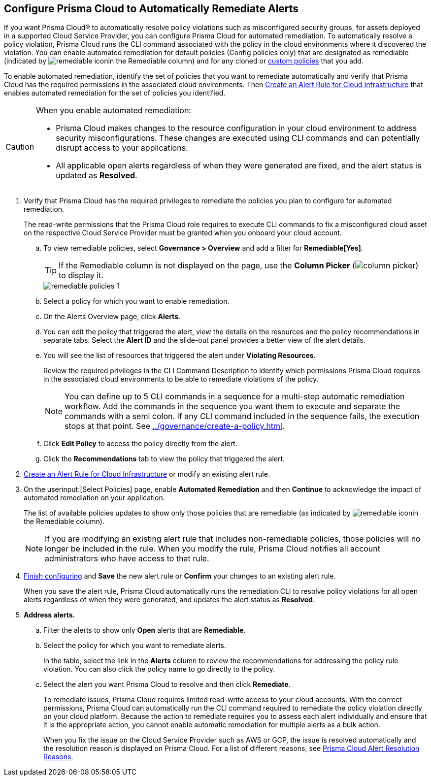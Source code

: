 :topic_type: task
[.task]
[#id77ff61ca-a7ae-4830-9c47-516c79be3f9a]
== Configure Prisma Cloud to Automatically Remediate Alerts

//To facilitate rapid incident response, configure Prisma™ Cloud to automatically remediate cloud Security policy violations in your cloud environments using multi-step CLI commands in one-click.

If you want Prisma Cloud® to automatically resolve policy violations such as misconfigured security groups, for assets deployed in a supported Cloud Service Provider, you can configure Prisma Cloud for automated remediation. To automatically resolve a policy violation, Prisma Cloud runs the CLI command associated with the policy in the cloud environments where it discovered the violation. 
You can enable automated remediation for default policies (Config policies only) that are designated as remediable (indicated by image:remediable-icon.png[]in the Remediable column) and for any cloned or xref:../governance/create-a-policy.adoc#idb236291f-7137-46c9-8452-4d94b3ae5ba8[custom policies] that you add.

To enable automated remediation, identify the set of policies that you want to remediate automatically and verify that Prisma Cloud has the required permissions in the associated cloud environments. Then xref:create-an-alert-rule-cloud-infrastructure.adoc[Create an Alert Rule for Cloud Infrastructure] that enables automated remediation for the set of policies you identified.

[CAUTION]
====
When you enable automated remediation:

* Prisma Cloud makes changes to the resource configuration in your cloud environment to address security misconfigurations. These changes are executed using CLI commands and can potentially disrupt access to your applications.

* All applicable open alerts regardless of when they were generated are fixed, and the alert status is updated as *Resolved*.
====

//If you want to use automated remediation using serverless functions for your cloud resources on AWS, use the runbooks on https://github.com/PaloAltoNetworks/Prisma-Enhanced-Remediation[GitHub]. The Prisma Cloud platform sends alert messages to an AWS SQS Queue, which in turn invokes a lambda function _index_prisma.py_. The function then calls the appropriate runbook script to remediate the alert(s). To use AWS Lambda for automatic remediation, you do not need to give Prisma Cloud read-write access to your AWS accounts, and is an alternative way for you to try remediation for violating resources.

[.procedure]
. Verify that Prisma Cloud has the required privileges to remediate the policies you plan to configure for automated remediation.
+
The read-write permissions that the Prisma Cloud role requires to execute CLI commands to fix a misconfigured cloud asset on the respective Cloud Service Provider must be granted when you onboard your cloud account.

.. To view remediable policies, select *Governance > Overview* and add a filter for *Remediable[Yes]*.
+
[TIP]
====
If the Remediable column is not displayed on the page, use the *Column Picker* (image:alerts/column-picker.png[]) to display it.
====
+
image::alerts/remediable-policies-1.png[]

.. Select a policy for which you want to enable remediation.

.. On the Alerts Overview page, click *Alerts*.


.. You can edit the policy that triggered the alert, view the details on the resources and the policy recommendations in separate tabs. Select the *Alert ID* and the slide-out panel provides a better view of the alert details.


.. You will see the list of resources that triggered the alert under *Violating Resources*.
+
Review the required privileges in the CLI Command Description to identify which permissions Prisma Cloud requires in the associated cloud environments to be able to remediate violations of the policy.
+
[NOTE]
====
You can define up to 5 CLI commands in a sequence for a multi-step automatic remediation workflow. Add the commands in the sequence you want them to execute and separate the commands with a semi colon. If any CLI command included in the sequence fails, the execution stops at that point. See xref:../governance/create-a-policy.adoc#idfdf75841-94de-45dc-b1f0-526efe91a9d6/id7a3a1f02-2f66-433a-94e1-aedf50203a64[].
====


.. Click *Edit Policy* to access the policy directly from the alert.

.. Click the *Recommendations* tab to view the policy that triggered the alert.


. xref:create-an-alert-rule-cloud-infrastructure.adoc[Create an Alert Rule for Cloud Infrastructure] or modify an existing alert rule.

. On the userinput:[Select Policies] page, enable *Automated Remediation* and then *Continue* to acknowledge the impact of automated remediation on your application.
+
The list of available policies updates to show only those policies that are remediable (as indicated by image:remediable-icon.png[]in the Remediable column).
+
[NOTE]
====
If you are modifying an existing alert rule that includes non-remediable policies, those policies will no longer be included in the rule. When you modify the rule, Prisma Cloud notifies all account administrators who have access to that rule.
====

. xref:create-an-alert-rule-cloud-infrastructure.adoc[Finish configuring] and *Save* the new alert rule or *Confirm* your changes to an existing alert rule.
+
When you save the alert rule, Prisma Cloud automatically runs the remediation CLI to resolve policy violations for all open alerts regardless of when they were generated, and updates the alert status as *Resolved*.

. *Address alerts.*

.. Filter the alerts to show only *Open* alerts that are *Remediable*.

.. Select the policy for which you want to remediate alerts.
+
In the table, select the link in the *Alerts* column to review the recommendations for addressing the policy rule violation. You can also click the policy name to go directly to the policy.

.. Select the alert you want Prisma Cloud to resolve and then click *Remediate*.
+
To remediate issues, Prisma Cloud requires limited read-write access to your cloud accounts. With the correct permissions, Prisma Cloud can automatically run the CLI command required to remediate the policy violation directly on your cloud platform. Because the action to remediate requires you to assess each alert individually and ensure that it is the appropriate action, you cannot enable automatic remediation for multiple alerts as a bulk action.
+
When you fix the issue on the Cloud Service Provider such as AWS or GCP, the issue is resolved automatically and the resolution reason is displayed on Prisma Cloud. For a list of different reasons, see xref:prisma-cloud-alert-resolution-reasons.adoc#id97d61277-e387-43b1-8a54-ec644bc02fdc[Prisma Cloud Alert Resolution Reasons].
